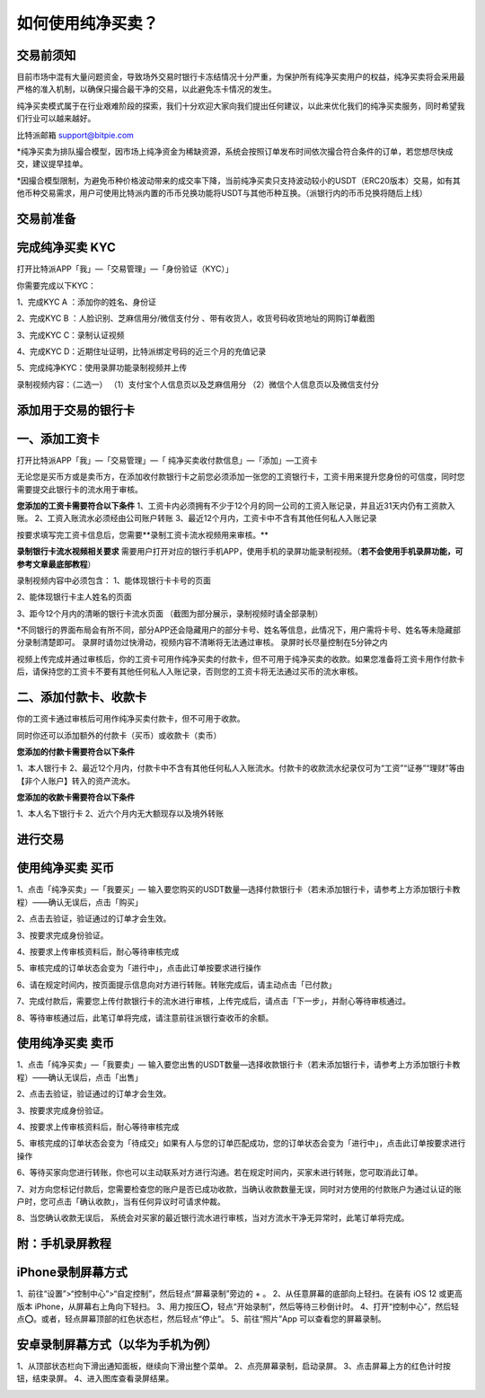 如何使用纯净买卖？
==============

交易前须知
---------------------

目前市场中混有大量问题资金，导致场外交易时银行卡冻结情况十分严重，为保护所有纯净买卖用户的权益，纯净买卖将会采用最严格的准入机制，以确保只撮合最干净的交易，以此避免冻卡情况的发生。

纯净买卖模式属于在行业艰难阶段的探索，我们十分欢迎大家向我们提出任何建议，以此来优化我们的纯净买卖服务，同时希望我们行业可以越来越好。

比特派邮箱 support@bitpie.com

*纯净买卖为排队撮合模型，因市场上纯净资金为稀缺资源，系统会按照订单发布时间依次撮合符合条件的订单，若您想尽快成交，建议提早挂单。

*因撮合模型限制，为避免币种价格波动带来的成交率下降，当前纯净买卖只支持波动较小的USDT（ERC20版本）交易，如有其他币种交易需求，用户可使用比特派内置的币币兑换功能将USDT与其他币种互换。（派银行内的币币兑换将随后上线）

交易前准备
---------------------

完成纯净买卖 KYC
---------------------
打开比特派APP「我」—「交易管理」—「身份验证（KYC）」

你需要完成以下KYC：

1、完成KYC A ：添加你的姓名、身份证

2、完成KYC B ：人脸识别、芝麻信用分/微信支付分 、带有收货人，收货号码收货地址的网购订单截图

3、完成KYC C：录制认证视频

4、完成KYC D：近期住址证明，比特派绑定号码的近三个月的充值记录

5、完成纯净KYC：使用录屏功能录制视频并上传

录制视频内容：（二选一）
（1）支付宝个人信息页以及芝麻信用分
（2）微信个人信息页以及微信支付分

.. image:: ../img/pureotc_zhimacredit.jpg
    :width: 864px
    :height: 583px
    :scale: 80%
    :align: center

.. image:: ../img/pureotc_wechat.jpg
    :width: 864px
    :height: 480px
    :scale: 80%
    :align: center



添加用于交易的银行卡
---------------------

一、添加工资卡
---------------------

打开比特派APP「我」—「交易管理」—「 纯净买卖收付款信息」—「添加」—工资卡

无论您是买币方或是卖币方，在添加收付款银行卡之前您必须添加一张您的工资银行卡，工资卡用来提升您身份的可信度，同时您需要提交此银行卡的流水用于审核。


**您添加的工资卡需要符合以下条件**
1、工资卡内必须拥有不少于12个月的同一公司的工资入账记录，并且近31天内仍有工资款入账。
2、工资入账流水必须经由公司账户转账
3、最近12个月内，工资卡中不含有其他任何私人入账记录

按要求填写完工资卡信息后，您需要**录制工资卡流水视频用来审核。**

**录制银行卡流水视频相关要求**
需要用户打开对应的银行手机APP，使用手机的录屏功能录制视频。（**若不会使用手机录屏功能，可参考文章最底部教程**）

录制视频内容中必须包含：
1、能体现银行卡卡号的页面

.. image:: ../img/pureotc_paycard1.jpg
    :width: 613px
    :height: 662px
    :scale: 100%
    :align: center

2、能体现银行卡主人姓名的页面

.. image:: ../img/pureotc_paycard2.jpg
    :width: 602px
    :height: 542px
    :scale: 100%
    :align: center

3、距今12个月内的清晰的银行卡流水页面
（截图为部分展示，录制视频时请全部录制）

.. image:: ../img/pureotc_paycard3.jpg
    :width: 864px
    :height: 1868px
    :scale: 100%
    :align: center

*不同银行的界面布局会有所不同，部分APP还会隐藏用户的部分卡号、姓名等信息，此情况下，用户需将卡号、姓名等未隐藏部分录制清楚即可。
录屏时请勿过快滑动，视频内容不清晰将无法通过审核。
录屏时长尽量控制在5分钟之内

.. image:: ../img/pureotc_paycard4.jpg
    :width: 864px
    :height: 530px
    :scale: 100%
    :align: center


视频上传完成并通过审核后，你的工资卡可用作纯净买卖的付款卡，但不可用于纯净买卖的收款。如果您准备将工资卡用作付款卡后，请保持您的工资卡不要有其他任何私人入账记录，否则您的工资卡将无法通过买币的流水审核。

二、添加付款卡、收款卡
---------------------

你的工资卡通过审核后可用作纯净买卖付款卡，但不可用于收款。

同时你还可以添加额外的付款卡（买币）或收款卡（卖币）

**您添加的付款卡需要符合以下条件**

1、本人银行卡
2、最近12个月内，付款卡中不含有其他任何私人入账流水。付款卡的收款流水纪录仅可为“工资”“证券”“理财”等由【非个人账户】转入的资产流水。

**您添加的收款卡需要符合以下条件**

1、本人名下银行卡
2、近六个月内无大额现存以及境外转账

进行交易
---------------------

使用纯净买卖 买币
---------------------

1、点击「纯净买卖」—「我要买」— 输入要您购买的USDT数量—选择付款银行卡（若未添加银行卡，请参考上方添加银行卡教程）——确认无误后，点击「购买」

.. image:: ../img/pureotc_buy1.jpg
    :width: 660px
    :height: 1100px
    :scale: 100%
    :align: center

2、点击去验证，验证通过的订单才会生效。

.. image:: ../img/pureotc_buy2.jpg
    :width: 660px
    :height: 1100px
    :scale: 100%
    :align: center

3、按要求完成身份验证。

.. image:: ../img/pureotc_buy3.jpg
    :width: 660px
    :height: 1100px
    :scale: 100%
    :align: center

4、按要求上传审核资料后，耐心等待审核完成

.. image:: ../img/pureotc_buy4.jpg
    :width: 660px
    :height: 1100px
    :scale: 100%
    :align: center

5、审核完成的订单状态会变为「进行中」，点击此订单按要求进行操作

.. image:: ../img/pureotc_buy5.jpg
    :width: 660px
    :height: 1100px
    :scale: 100%
    :align: center

6、请在规定时间内，按页面提示信息向对方进行转账。转账完成后，请主动点击「已付款」

.. image:: ../img/pureotc_buy6.jpg
    :width: 660px
    :height: 1100px
    :scale: 100%
    :align: center

7、完成付款后，需要您上传付款银行卡的流水进行审核，上传完成后，请点击「下一步」，并耐心等待审核通过。

.. image:: ../img/pureotc_buy7.jpg
    :width: 660px
    :height: 1100px
    :scale: 100%
    :align: center

.. image:: ../img/pureotc_buy8.jpg
    :width: 660px
    :height: 1100px
    :scale: 100%
    :align: center

.. image:: ../img/pureotc_buy9.jpg
    :width: 660px
    :height: 1100px
    :scale: 100%
    :align: center

8、等待审核通过后，此笔订单将完成，请注意前往派银行查收币的余额。

.. image:: ../img/pureotc_buy10.jpg
    :width: 660px
    :height: 1100px
    :scale: 100%
    :align: center

.. image:: ../img/pureotc_buy11.jpg
    :width: 660px
    :height: 1100px
    :scale: 100%
    :align: center

使用纯净买卖 卖币
---------------------

1、点击「纯净买卖」—「我要卖」— 输入要您出售的USDT数量—选择收款银行卡（若未添加银行卡，请参考上方添加银行卡教程）——确认无误后，点击「出售」

.. image:: ../img/pureotc_sell1.jpg
    :width: 660px
    :height: 1100px
    :scale: 100%
    :align: center

2、点击去验证，验证通过的订单才会生效。

.. image:: ../img/pureotc_sell2.jpg
    :width: 660px
    :height: 1100px
    :scale: 100%
    :align: center

3、按要求完成身份验证。

.. image:: ../img/pureotc_sell3.jpg
    :width: 660px
    :height: 1100px
    :scale: 100%
    :align: center

4、按要求上传审核资料后，耐心等待审核完成

.. image:: ../img/pureotc_sell4.jpg
    :width: 660px
    :height: 1100px
    :scale: 100%
    :align: center

5、审核完成的订单状态会变为「待成交」如果有人与您的订单匹配成功，您的订单状态会变为「进行中」，点击此订单按要求进行操作

.. image:: ../img/pureotc_sell5.jpg
    :width: 660px
    :height: 1100px
    :scale: 100%
    :align: center

.. image:: ../img/pureotc_sell5-1.jpg
    :width: 660px
    :height: 1100px
    :scale: 100%
    :align: center

6、等待买家向您进行转账，你也可以主动联系对方进行沟通。若在规定时间内，买家未进行转账，您可取消此订单。

.. image:: ../img/pureotc_sell6.jpg
    :width: 660px
    :height: 1100px
    :scale: 100%
    :align: center

7、对方向您标记付款后，您需要检查您的账户是否已成功收款，当确认收款数量无误，同时对方使用的付款账户为通过认证的账户时，您可点击「确认收款」，当有任何异议时可请求仲裁。

.. image:: ../img/pureotc_sell7.jpg
    :width: 660px
    :height: 1100px
    :scale: 100%
    :align: center

.. image:: ../img/pureotc_sell7-1.jpg
    :width: 660px
    :height: 1100px
    :scale: 100%
    :align: center

8、当您确认收款无误后， 系统会对买家的最近银行流水进行审核，当对方流水干净无异常时，此笔订单将完成。

.. image:: ../img/pureotc_sell8.jpg
    :width: 660px
    :height: 1100px
    :scale: 100%
    :align: center

.. image:: ../img/pureotc_sell9.jpg
    :width: 660px
    :height: 1100px
    :scale: 100%
    :align: center

附：手机录屏教程
---------------------

iPhone录制屏幕方式
------------------

1、前往“设置”>“控制中心”>“自定控制”，然后轻点“屏幕录制”旁边的 + 。
2、从任意屏幕的底部向上轻扫。在装有 iOS 12 或更高版本 iPhone，从屏幕右上角向下轻扫。
3、用力按压⭕️，轻点“开始录制”，然后等待三秒倒计时。
4、打开“控制中心”，然后轻点⭕️。或者，轻点屏幕顶部的红色状态栏，然后轻点“停止”。
5、前往“照片”App 可以查看您的屏幕录制。

.. image:: ../img/screenrecord.gif
    :width: 660px
    :height: 1100px
    :scale: 100%
    :align: center

安卓录制屏幕方式（以华为手机为例）
---------------------------
1、从顶部状态栏向下滑出通知面板，继续向下滑出整个菜单。
2、点亮屏幕录制，启动录屏。
3、点击屏幕上方的红色计时按钮，结束录屏。
4、进入图库查看录屏结果。

.. image:: ../img/screenrecord_android.jpg
    :width: 660px
    :height: 1100px
    :scale: 100%
    :align: center

































